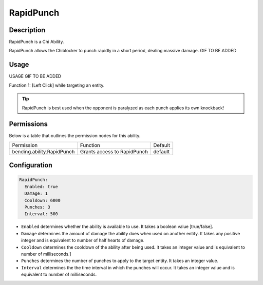 .. rapidpunch:
###########
RapidPunch
###########

Description
###########

RapidPunch is a Chi Ability.

RapidPunch allows the Chiblocker to punch rapidly in a short period, dealing massive damage. GIF TO BE ADDED


Usage
#####

USAGE GIF TO BE ADDED

Function 1: [Left Click] while targeting an entity.


.. tip:: RapidPunch is best used when the opponent is paralyzed as each punch applies its own knockback!


Permissions
###########
Below is a table that outlines the permission nodes for this ability.

+-------------------------------------+-------------------------------+---------+
| Permission                          | Function                      | Default |
+-------------------------------------+-------------------------------+---------+
| bending.ability.RapidPunch          | Grants access to RapidPunch   | default |
+-------------------------------------+-------------------------------+---------+




Configuration
#############

.. code:: YAML

    RapidPunch:
      Enabled: true
      Damage: 1
      Cooldown: 6000
      Punches: 3
      Interval: 500

* ``Enabled`` determines whether the ability is available to use. It takes a boolean value [true/false].
* ``Damage`` determines the amount of damage the ability does when used on another entity. It takes any positive integer and is equivalent to number of half hearts of damage.
* ``Cooldown`` determines the cooldown of the ability after being used. It takes an integer value and is equivalent to number of milliseconds.]
* ``Punches`` determines the number of punches to apply to the target entity. It takes an integer value.
* ``Interval`` determines the the time interval in which the punches will occur. It takes an integer value and is equivalent to number of milliseconds.
    
    
.. |ABILNAMEHERE1| figure: abilnamegif1.png
    :align: right
    :alt: Picture of []
    :figclass: align-center

    Insert caption
    
.. ADD MORE IMAGES BELOW HERE
